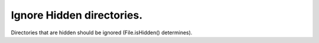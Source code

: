Ignore Hidden directories.
==========================

Directories that are hidden should be ignored (File.isHidden() determines).